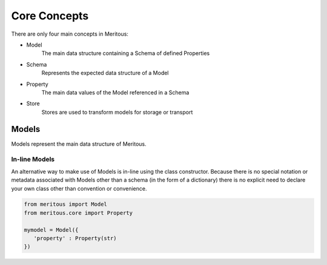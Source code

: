 Core Concepts
======================================

There are only four main concepts in Meritous:

* Model
    The main data structure containing a Schema of defined Properties
* Schema
    Represents the expected data structure of a Model
* Property
    The main data values of the Model referenced in a Schema
* Store
    Stores are used to transform models for storage or transport


Models
------

Models represent the main data structure of Meritous.

.. autoclass :: meritous.core::Model
  :members:
  :special-members: __setattr__, __getattr__

In-line Models
^^^^^^^^^^^^^^

An alternative way to make use of Models is in-line using the class constructor. Because there is no special notation or metadata associated with Models other than a schema (in the form of a dictionary) there is no explicit need to declare your own class other than convention or convenience.

.. code-block:: python

   from meritous import Model
   from meritous.core import Property

   mymodel = Model({
      'property' : Property(str)
   })
